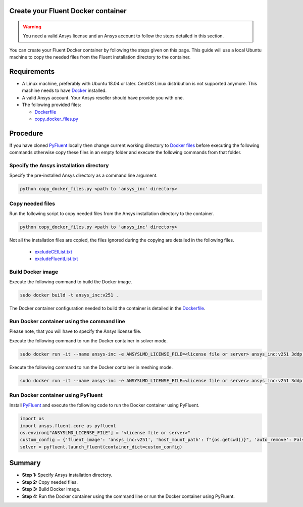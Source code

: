 .. _ref_make_container:

Create your Fluent Docker container
===================================

.. warning:: You need a valid Ansys license and an Ansys account to
   follow the steps detailed in this section.

You can create your Fluent Docker container by following the steps given on this page.
This guide will use a local Ubuntu machine to copy the needed files from the Fluent 
installation directory to the container.


Requirements
============

* A Linux machine, preferably with Ubuntu 18.04 or later.
  CentOS Linux distribution is not supported anymore.
  This machine needs to have `Docker <https://www.docker.com>`_ installed.

* A valid Ansys account. Your Ansys reseller should have
  provide you with one.

* The following provided files:
  
  * `Dockerfile <https://github.com/ansys/pyfluent/blob/main/docker/fluent/Dockerfile>`_
  * `copy_docker_files.py <https://github.com/ansys/pyfluent/blob/main/docker/fluent/copy_docker_files.py>`_


Procedure
=========

If you have cloned `PyFluent <https://github.com/ansys/pyfluent>`_ locally then change current working directory to
`Docker files <https://github.com/ansys/pyfluent/blob/main/docker/fluent>`_ before executing the following commands
otherwise copy these files in an empty folder and execute the following commands from that folder.

Specify the Ansys installation directory
----------------------------------------

Specify the pre-installed Ansys directory as a command line argument.

.. code:: python

    python copy_docker_files.py <path to 'ansys_inc' directory>

Copy needed files
-----------------

Run the following script to copy needed files from the Ansys installation directory
to the container.

.. code:: python

    python copy_docker_files.py <path to 'ansys_inc' directory>

Not all the installation files are copied, the files ignored during the copying are 
detailed in the following files.

  * `excludeCEIList.txt <https://github.com/ansys/pyfluent/blob/main/docker/fluent/excludeCEIList.txt>`_
  * `excludeFluentList.txt <https://github.com/ansys/pyfluent/blob/main/docker/fluent/excludeFluentList.txt>`_

Build Docker image
------------------

Execute the following command to build the Docker image.

.. code:: console

    sudo docker build -t ansys_inc:v251 .

The Docker container configuration needed to build the container is detailed in the
`Dockerfile <https://github.com/ansys/pyfluent/blob/main/docker/fluent/Dockerfile>`_.


Run Docker container using the command line
-------------------------------------------

Please note, that you will have to specify the Ansys license file.

Execute the following command to run the Docker container in solver mode.

.. code:: console

    sudo docker run -it --name ansys-inc -e ANSYSLMD_LICENSE_FILE=<license file or server> ansys_inc:v251 3ddp -gu

Execute the following command to run the Docker container in meshing mode.

.. code:: console

    sudo docker run -it --name ansys-inc -e ANSYSLMD_LICENSE_FILE=<license file or server> ansys_inc:v251 3ddp -gu -meshing


Run Docker container using PyFluent
-----------------------------------

Install `PyFluent <https://github.com/ansys/pyfluent>`_ and execute the following code
to run the Docker container using PyFluent.

.. code:: python

    import os
    import ansys.fluent.core as pyfluent
    os.environ["ANSYSLMD_LICENSE_FILE"] = "<license file or server>"
    custom_config = {'fluent_image': 'ansys_inc:v251', 'host_mount_path': f"{os.getcwd()}", 'auto_remove': False}
    solver = pyfluent.launch_fluent(container_dict=custom_config)


Summary
=======


* **Step 1:** Specify Ansys installation directory.

* **Step 2:** Copy needed files.

* **Step 3:** Build Docker image.

* **Step 4:** Run the Docker container using the command line or run the Docker container using PyFluent.
